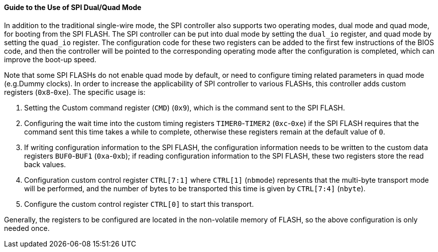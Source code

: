 [[guide-to-the-use-of-spi-dual-quad-mode]]
==== Guide to the Use of SPI Dual/Quad Mode

In addition to the traditional single-wire mode, the SPI controller also supports two operating modes, dual mode and quad mode, for booting from the SPI FLASH.
The SPI controller can be put into dual mode by setting the `dual_io` register, and quad mode by setting the `quad_io` register.
The configuration code for these two registers can be added to the first few instructions of the BIOS code, and then the controller will be pointed to the corresponding operating mode after the configuration is completed, which can improve the boot-up speed.

Note that some SPI FLASHs do not enable quad mode by default, or need to configure timing related parameters in quad mode (e.g.Dummy clocks).
In order to increase the applicability of SPI controller to various FLASHs, this controller adds custom registers (`0x8`-`0xe`).
The specific usage is:

. Setting the Custom command register (`CMD`) (`0x9`), which is the command sent to the SPI FLASH.

. Configuring the wait time into the custom timing registers `TIMER0`-`TIMER2` (`0xc`-`0xe`) if the SPI FLASH requires that the command sent this time takes a while to complete, otherwise these registers remain at the default value of `0`.

. If writing configuration information to the SPI FLASH, the configuration information needs to be written to the custom data registers `BUF0`-`BUF1` (`0xa`-`0xb`); if reading configuration information to the SPI FLASH, these two registers store the read back values.

. Configuration custom control register `CTRL[7:1]` where `CTRL[1]` (`nbmode`) represents that the multi-byte transport mode will be performed, and the number of bytes to be transported this time is given by `CTRL[7:4]` (`nbyte`).

. Configure the custom control register `CTRL[0]` to start this transport.

Generally, the registers to be configured are located in the non-volatile memory of FLASH, so the above configuration is only needed once.
